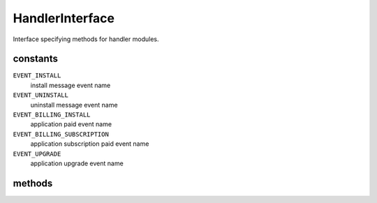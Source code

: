 HandlerInterface
================
.. php:namespace:: DreamCommerce\ShopAppstoreLib
.. php:interface:: HandlerInterface

Interface specifying methods for handler modules.

constants
*********

``EVENT_INSTALL``
    install message event name
``EVENT_UNINSTALL``
    uninstall message event name
``EVENT_BILLING_INSTALL``
    application paid event name
``EVENT_BILLING_SUBSCRIPTION``
    application subscription paid event name
``EVENT_UPGRADE``
    application upgrade event name

methods
*******

.. php:method:: actionExists($action)

    Checks whether handled action is supported by library

    :param string $action: action name
    :rtype: boolean
    :throws: DreamCommerce\HandlerException

.. php:method:: verifyPayload($payload)

    Verifies provided payload

    :param array $payload: payload to verify
    :rtype: boolean
    :throws: DreamCommerce\HandlerException

.. php:method:: dispatch($requestBody = null)

    Dispatch request to desired action listener

    :param array $requestBody: request body; if null - use ``$_POST``
    :rtype: boolean
    :throws: DreamCommerce\HandlerException

.. php:method:: subscribe($event, $handler)

    Subscribes a handler to the chosen event.

    :param string $event: event type for handling by handler
    :param Callable $handler: a handler to call when subscribed event is fired. ``$handler`` will be called with
        one argument of event params. If handler returns false value, event propagation is stopped.

    Available ``$event`` values:

        - ``install`` - an application is being installed in shop
        - ``uninstall`` - an application is being uninstalled
        - ``billing_install`` - installation payment
        - ``billing_subscription`` - subscription payment

.. php:method:: unsubscribe($event, $handler = null)

    Unsubscribes from event handling.

    :param string $event: event type for handling by handler
    :param null|Callable $handler: if is ``null``, all handlers are unbound. Specifying particular handler,
        leaves alone all except chosen.

    Available ``$event`` values:

        - ``install`` - an application is being installed in shop
        - ``uninstall`` - an application is being uninstalled
        - ``billing_install`` - installation payment
        - ``billing_subscription`` - subscription payment

.. php:method:: setClient(ClientInterface $client)

    Sets client on this handler.

    :param ClientInterface $client: client
    :rtype: Client
    :returns: chain

.. php:method:: getClient()

    Gets adapter bound to the handler.

    :rtype: ClientInterface
    :returns: client

.. php:method:: getLogger()

    Get bound :php:interface:`LoggerInterface`` instance.

    :rtype: LoggerInterface|null

.. php:method:: setLogger(LoggerInterface $logger)

    Set :php:interface:`LoggerInterface`` for this client.

    :param LoggerInterface $logger: instance

